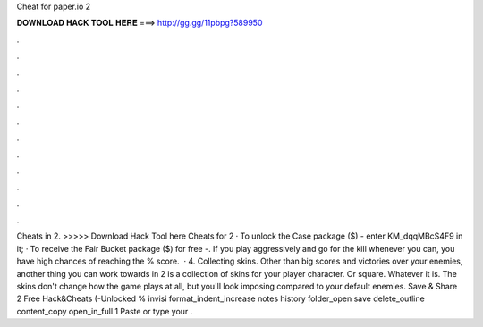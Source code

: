 Cheat for paper.io 2

𝐃𝐎𝐖𝐍𝐋𝐎𝐀𝐃 𝐇𝐀𝐂𝐊 𝐓𝐎𝐎𝐋 𝐇𝐄𝐑𝐄 ===> http://gg.gg/11pbpg?589950

.

.

.

.

.

.

.

.

.

.

.

.

Cheats in  2. >>>>> Download Hack Tool here Cheats for  2 · To unlock the Case package ($) - enter KM_dqqMBcS4F9 in it; · To receive the Fair Bucket package ($) for free -. If you play aggressively and go for the kill whenever you can, you have high chances of reaching the % score.  · 4. Collecting skins. Other than big scores and victories over your enemies, another thing you can work towards in  2 is a collection of skins for your player character. Or square. Whatever it is. The skins don't change how the game plays at all, but you'll look imposing compared to your default enemies. Save & Share  2 Free Hack&Cheats (-Unlocked % invisi format_indent_increase notes history folder_open save delete_outline content_copy open_in_full 1 Paste or type your .